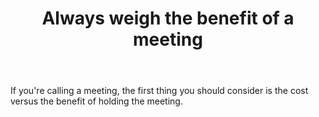 #+TITLE: Always weigh the benefit of a meeting

If you're calling a meeting, the first thing you should consider is
the cost versus the benefit of holding the meeting.
